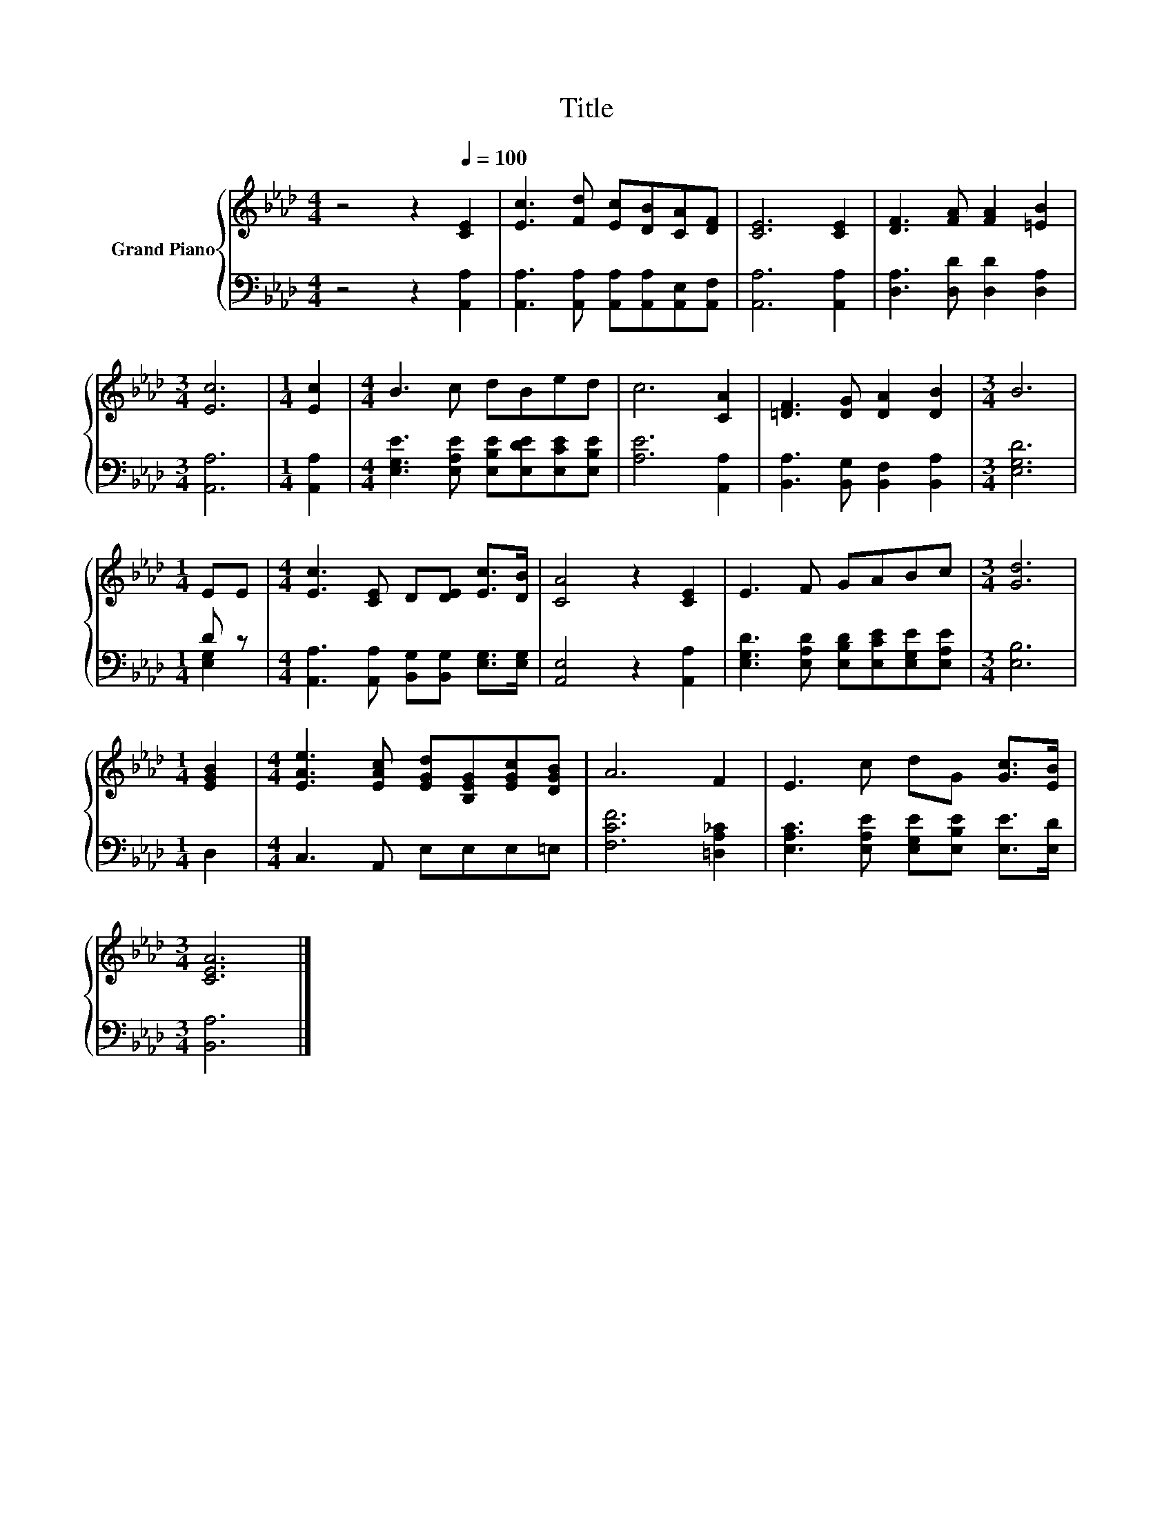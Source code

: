 X:1
T:Title
%%score { 1 | ( 2 3 ) }
L:1/8
M:4/4
K:Ab
V:1 treble nm="Grand Piano"
V:2 bass 
V:3 bass 
V:1
 z4 z2[Q:1/4=100] [CE]2 | [Ec]3 [Fd] [Ec][DB][CA][DF] | [CE]6 [CE]2 | [DF]3 [FA] [FA]2 [=EB]2 | %4
[M:3/4] [Ec]6 |[M:1/4] [Ec]2 |[M:4/4] B3 c dBed | c6 [CA]2 | [=DF]3 [DG] [DA]2 [DB]2 |[M:3/4] B6 | %10
[M:1/4] EE |[M:4/4] [Ec]3 [CE] D[DE] [Ec]>[DB] | [CA]4 z2 [CE]2 | E3 F GABc |[M:3/4] [Gd]6 | %15
[M:1/4] [EGB]2 |[M:4/4] [EAe]3 [EAc] [EGd][B,EG][EGc][DGB] | A6 F2 | E3 c dG [Gc]>[EB] | %19
[M:3/4] [CEA]6 |] %20
V:2
 z4 z2 [A,,A,]2 | [A,,A,]3 [A,,A,] [A,,A,][A,,A,][A,,E,][A,,F,] | [A,,A,]6 [A,,A,]2 | %3
 [D,A,]3 [D,D] [D,D]2 [D,A,]2 |[M:3/4] [A,,A,]6 |[M:1/4] [A,,A,]2 | %6
[M:4/4] [E,G,E]3 [E,A,E] [E,B,E][E,DE][E,CE][E,B,E] | [A,E]6 [A,,A,]2 | %8
 [B,,A,]3 [B,,G,] [B,,F,]2 [B,,A,]2 |[M:3/4] [E,G,D]6 |[M:1/4] D z | %11
[M:4/4] [A,,A,]3 [A,,A,] [B,,G,][B,,G,] [E,G,]>[E,G,] | [A,,E,]4 z2 [A,,A,]2 | %13
 [E,G,D]3 [E,A,D] [E,B,D][E,CE][E,G,E][E,A,E] |[M:3/4] [E,B,]6 |[M:1/4] D,2 | %16
[M:4/4] C,3 A,, E,E,E,=E, | [F,CF]6 [=D,A,_C]2 | [E,A,C]3 [E,A,E] [E,G,E][E,B,E] [E,E]>[E,D] | %19
[M:3/4] [B,,A,]6 |] %20
V:3
 x8 | x8 | x8 | x8 |[M:3/4] x6 |[M:1/4] x2 |[M:4/4] x8 | x8 | x8 |[M:3/4] x6 |[M:1/4] [E,G,]2 | %11
[M:4/4] x8 | x8 | x8 |[M:3/4] x6 |[M:1/4] x2 |[M:4/4] x8 | x8 | x8 |[M:3/4] x6 |] %20

